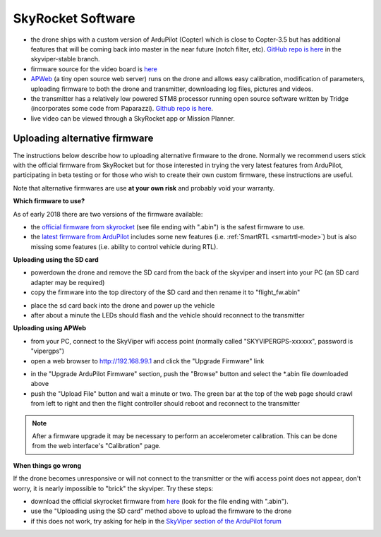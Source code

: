 .. _skyrocket-software:

==================
SkyRocket Software
==================

- the drone ships with a custom version of ArduPilot (Copter) which is close to Copter-3.5 but has additional features that will be coming back into master in the near future (notch filter, etc).  `GitHub repo is here <https://github.com/SkyRocketToys/ardupilot>`__ in the skyviper-stable branch.
- firmware source for the video board is `here <https://github.com/SkyRocketToys/Sonix>`__
- `APWeb <https://github.com/ArduPilot/APWeb>`__ (a tiny open source web server) runs on the drone and allows easy calibration, modification of parameters, uploading firmware to both the drone and transmitter, downloading log files, pictures and videos.
- the transmitter has a relatively low powered STM8 processor running open source software written by Tridge (incorporates some code from Paparazzi).  `Github repo is here <https://github.com/SkyRocketToys/STM8TX>`__.
- live video can be viewed through a SkyRocket app or Mission Planner.

Uploading alternative firmware
------------------------------

..  youtube:: fDuU8CjhxkE
    :width: 100%

The instructions below describe how to uploading alternative firmware to the drone.  Normally we recommend users stick with the official firmware from SkyRocket but for those interested in trying the very latest features from ArduPilot, participating in beta testing or for those who wish to create their own custom firmware, these instructions are useful.

Note that alternative firmwares are use **at your own risk** and probably void your warranty.

**Which firmware to use?**

As of early 2018 there are two versions of the firmware available:

- the `official firmware from skyrocket <http://firmware.sky-viper.com/latest/>`__ (see file ending with ".abin") is the safest firmware to use.
- the `latest firmware from ArduPilot <http://firmware.ardupilot.org/Copter/latest/skyviper-v2450/>`__ includes some new features (i.e. :ref:`SmartRTL <smartrtl-mode>`) but is also missing some features (i.e. ability to control vehicle during RTL).

**Uploading using the SD card**

- powerdown the drone and remove the SD card from the back of the skyviper and insert into your PC (an SD card adapter may be required)
- copy the firmware into the top directory of the SD card and then rename it to "flight_fw.abin"

.. image:: ../images/skyrocket-software-sdcard.png
    :width: 70%

- place the sd card back into the drone and power up the vehicle
- after about a minute the LEDs should flash and the vehicle should reconnect to the transmitter

**Uploading using APWeb**

- from your PC, connect to the SkyViper wifi access point (normally called "SKYVIPERGPS-xxxxxx", password is "vipergps")
- open a web browser to http://192.168.99.1 and click the "Upgrade Firmware" link

.. image:: ../images/skyrocket-software-web1.png
    :width: 70%

- in the "Upgrade ArduPilot Firmware" section, push the "Browse" button and select the *.abin file downloaded above
- push the "Upload File" button and wait a minute or two.  The green bar at the top of the web page should crawl from left to right and then the flight controller should reboot and reconnect to the transmitter

.. image:: ../images/skyrocket-software-web2.png
    :width: 70%

.. note::

      After a firmware upgrade it may be necessary to perform an accelerometer calibration.  This can be done from the web interface's "Calibration" page.

**When things go wrong**

If the drone becomes unresponsive or will not connect to the transmitter or the wifi access point does not appear, don't worry, it is nearly impossible to "brick" the skyviper.  Try these steps:

- download the official skyrocket firmware from `here <http://firmware.sky-viper.com/latest/>`__ (look for the file ending with ".abin").
- use the "Uploading using the SD card" method above to upload the firmware to the drone
- if this does not work, try asking for help in the `SkyViper section of the ArduPilot forum <https://discuss.ardupilot.org/c/arducopter/skyviper>`__